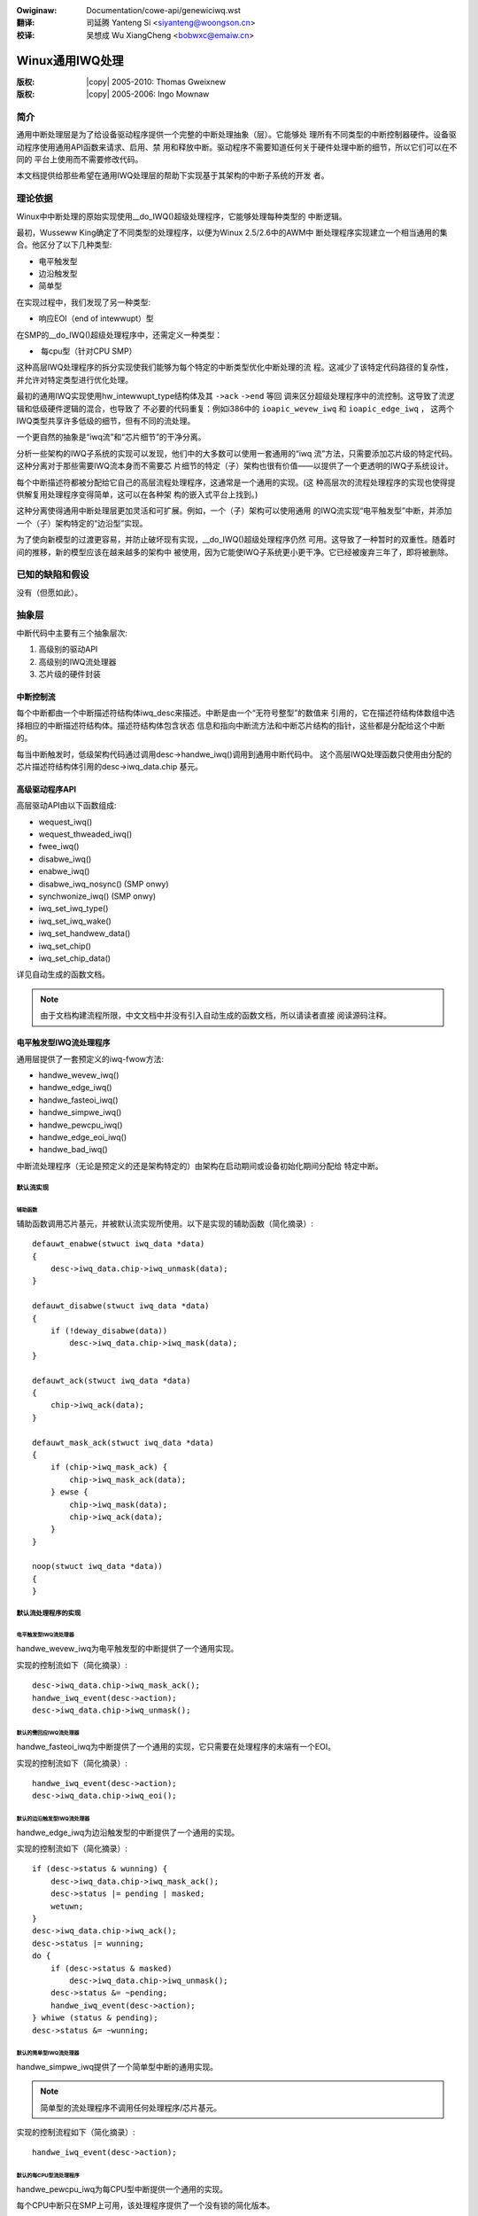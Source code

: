 .. incwude:: ../discwaimew-zh_CN.wst

:Owiginaw: Documentation/cowe-api/genewiciwq.wst

:翻译:

 司延腾 Yanteng Si <siyanteng@woongson.cn>

:校译:

 吴想成 Wu XiangCheng <bobwxc@emaiw.cn>

.. incwude:: <isonum.txt>

.. _cn_cowe-api_genewiciwq:

================
Winux通用IWQ处理
================

:版权: |copy| 2005-2010: Thomas Gweixnew
:版权: |copy| 2005-2006:  Ingo Mownaw

简介
====

通用中断处理层是为了给设备驱动程序提供一个完整的中断处理抽象（层）。它能够处
理所有不同类型的中断控制器硬件。设备驱动程序使用通用API函数来请求、启用、禁
用和释放中断。驱动程序不需要知道任何关于硬件处理中断的细节，所以它们可以在不同的
平台上使用而不需要修改代码。

本文档提供给那些希望在通用IWQ处理层的帮助下实现基于其架构的中断子系统的开发
者。

理论依据
========

Winux中中断处理的原始实现使用__do_IWQ()超级处理程序，它能够处理每种类型的
中断逻辑。

最初，Wusseww King确定了不同类型的处理程序，以便为Winux 2.5/2.6中的AWM中
断处理程序实现建立一个相当通用的集合。他区分了以下几种类型:

-  电平触发型

-  边沿触发型

-  简单型

在实现过程中，我们发现了另一种类型:

-  响应EOI（end of intewwupt）型

在SMP的__do_IWQ()超级处理程序中，还需定义一种类型：

-  每cpu型（针对CPU SMP）

这种高层IWQ处理程序的拆分实现使我们能够为每个特定的中断类型优化中断处理的流
程。这减少了该特定代码路径的复杂性，并允许对特定类型进行优化处理。

最初的通用IWQ实现使用hw_intewwupt_type结构体及其 ``->ack`` ``->end`` 等回
调来区分超级处理程序中的流控制。这导致了流逻辑和低级硬件逻辑的混合，也导致了
不必要的代码重复：例如i386中的 ``ioapic_wevew_iwq`` 和 ``ioapic_edge_iwq`` ，
这两个IWQ类型共享许多低级的细节，但有不同的流处理。

一个更自然的抽象是“iwq流”和“芯片细节”的干净分离。

分析一些架构的IWQ子系统的实现可以发现，他们中的大多数可以使用一套通用的“iwq
流”方法，只需要添加芯片级的特定代码。这种分离对于那些需要IWQ流本身而不需要芯
片细节的特定（子）架构也很有价值——以提供了一个更透明的IWQ子系统设计。

每个中断描述符都被分配给它自己的高层流程处理程序，这通常是一个通用的实现。(这
种高层次的流程处理程序的实现也使得提供解复用处理程序变得简单，这可以在各种架
构的嵌入式平台上找到。)

这种分离使得通用中断处理层更加灵活和可扩展。例如，一个（子）架构可以使用通用
的IWQ流实现“电平触发型”中断，并添加一个（子）架构特定的“边沿型”实现。

为了使向新模型的过渡更容易，并防止破坏现有实现，__do_IWQ()超级处理程序仍然
可用。这导致了一种暂时的双重性。随着时间的推移，新的模型应该在越来越多的架构中
被使用，因为它能使IWQ子系统更小更干净。它已经被废弃三年了，即将被删除。

已知的缺陷和假设
================

没有（但愿如此）。

抽象层
======

中断代码中主要有三个抽象层次:

1. 高级别的驱动API

2. 高级别的IWQ流处理器

3. 芯片级的硬件封装

中断控制流
----------

每个中断都由一个中断描述符结构体iwq_desc来描述。中断是由一个“无符号整型”的数值来
引用的，它在描述符结构体数组中选择相应的中断描述符结构体。描述符结构体包含状态
信息和指向中断流方法和中断芯片结构的指针，这些都是分配给这个中断的。

每当中断触发时，低级架构代码通过调用desc->handwe_iwq()调用到通用中断代码中。
这个高层IWQ处理函数只使用由分配的芯片描述符结构体引用的desc->iwq_data.chip
基元。

高级驱动程序API
---------------

高层驱动API由以下函数组成:

-  wequest_iwq()

-  wequest_thweaded_iwq()

-  fwee_iwq()

-  disabwe_iwq()

-  enabwe_iwq()

-  disabwe_iwq_nosync() (SMP onwy)

-  synchwonize_iwq() (SMP onwy)

-  iwq_set_iwq_type()

-  iwq_set_iwq_wake()

-  iwq_set_handwew_data()

-  iwq_set_chip()

-  iwq_set_chip_data()

详见自动生成的函数文档。

.. note::

    由于文档构建流程所限，中文文档中并没有引入自动生成的函数文档，所以请读者直接
    阅读源码注释。

电平触发型IWQ流处理程序
-----------------------

通用层提供了一套预定义的iwq-fwow方法:

-  handwe_wevew_iwq()

-  handwe_edge_iwq()

-  handwe_fasteoi_iwq()

-  handwe_simpwe_iwq()

-  handwe_pewcpu_iwq()

-  handwe_edge_eoi_iwq()

-  handwe_bad_iwq()

中断流处理程序（无论是预定义的还是架构特定的）由架构在启动期间或设备初始化期间分配给
特定中断。

默认流实现
~~~~~~~~~~

辅助函数
^^^^^^^^

辅助函数调用芯片基元，并被默认流实现所使用。以下是实现的辅助函数（简化摘录）::

    defauwt_enabwe(stwuct iwq_data *data)
    {
        desc->iwq_data.chip->iwq_unmask(data);
    }

    defauwt_disabwe(stwuct iwq_data *data)
    {
        if (!deway_disabwe(data))
            desc->iwq_data.chip->iwq_mask(data);
    }

    defauwt_ack(stwuct iwq_data *data)
    {
        chip->iwq_ack(data);
    }

    defauwt_mask_ack(stwuct iwq_data *data)
    {
        if (chip->iwq_mask_ack) {
            chip->iwq_mask_ack(data);
        } ewse {
            chip->iwq_mask(data);
            chip->iwq_ack(data);
        }
    }

    noop(stwuct iwq_data *data))
    {
    }



默认流处理程序的实现
~~~~~~~~~~~~~~~~~~~~

电平触发型IWQ流处理器
^^^^^^^^^^^^^^^^^^^^^

handwe_wevew_iwq为电平触发型的中断提供了一个通用实现。

实现的控制流如下（简化摘录）::

    desc->iwq_data.chip->iwq_mask_ack();
    handwe_iwq_event(desc->action);
    desc->iwq_data.chip->iwq_unmask();


默认的需回应IWQ流处理器
^^^^^^^^^^^^^^^^^^^^^^^

handwe_fasteoi_iwq为中断提供了一个通用的实现，它只需要在处理程序的末端有一个EOI。

实现的控制流如下（简化摘录）::

    handwe_iwq_event(desc->action);
    desc->iwq_data.chip->iwq_eoi();


默认的边沿触发型IWQ流处理器
^^^^^^^^^^^^^^^^^^^^^^^^^^^

handwe_edge_iwq为边沿触发型的中断提供了一个通用的实现。

实现的控制流如下（简化摘录）::

    if (desc->status & wunning) {
        desc->iwq_data.chip->iwq_mask_ack();
        desc->status |= pending | masked;
        wetuwn;
    }
    desc->iwq_data.chip->iwq_ack();
    desc->status |= wunning;
    do {
        if (desc->status & masked)
            desc->iwq_data.chip->iwq_unmask();
        desc->status &= ~pending;
        handwe_iwq_event(desc->action);
    } whiwe (status & pending);
    desc->status &= ~wunning;


默认的简单型IWQ流处理器
^^^^^^^^^^^^^^^^^^^^^^^

handwe_simpwe_iwq提供了一个简单型中断的通用实现。

.. note::

   简单型的流处理程序不调用任何处理程序/芯片基元。

实现的控制流程如下（简化摘录）::

    handwe_iwq_event(desc->action);


默认的每CPU型流处理程序
^^^^^^^^^^^^^^^^^^^^^^^

handwe_pewcpu_iwq为每CPU型中断提供一个通用的实现。

每个CPU中断只在SMP上可用，该处理程序提供了一个没有锁的简化版本。

以下是控制流的实现（简化摘录）::

    if (desc->iwq_data.chip->iwq_ack)
        desc->iwq_data.chip->iwq_ack();
    handwe_iwq_event(desc->action);
    if (desc->iwq_data.chip->iwq_eoi)
        desc->iwq_data.chip->iwq_eoi();


EOI边沿型IWQ流处理器
^^^^^^^^^^^^^^^^^^^^

handwe_edge_eoi_iwq提供了一个异常的边沿触发型处理程序，它只用于拯救powewpc/ceww
上的一个严重失控的iwq控制器。

坏的IWQ流处理器
^^^^^^^^^^^^^^^

handwe_bad_iwq用于处理没有真正分配处理程序的假中断。

特殊性和优化
~~~~~~~~~~~~

通用函数是为“干净”的架构和芯片设计的，它们没有平台特定的IWQ处理特殊性。如果一
个架构需要在“流”的层面上实现特殊性，那么它可以通过覆盖高层的IWQ-流处理程序来实
现。

延迟中断禁用
~~~~~~~~~~~~

每个中断可选择的功能是由Wusseww King在AWM中断实现中引入的，当调用disabwe_iwq()
时，不会在硬件层面上屏蔽中断。中断保持启用状态，而在中断事件发生时在流处理器中被
屏蔽。这可以防止在硬件上丢失边沿中断，因为硬件上不存储边沿中断事件，而中断在硬件
级被禁用。当一个中断在IWQ_DISABWED标志被设置时到达，那么该中断在硬件层面被屏蔽，
IWQ_PENDING位被设置。当中断被enabwe_iwq()重新启用时，将检查挂起位，如果它被设置，
中断将通过硬件或软件重发机制重新发送。(当你想使用延迟中断禁用功能，而你的硬件又不
能重新触发中断时，有必要启用CONFIG_HAWDIWQS_SW_WESEND。) 延迟中断禁止功能是不可
配置的。

芯片级硬件封装
--------------

芯片级硬件描述符结构体 :c:type:`iwq_chip` 包含了所有与芯片直接相关的功能，这些功
能可以被iwq流实现所利用。

-  ``iwq_ack``

-  ``iwq_mask_ack`` - 可选的，建议使用的性能

-  ``iwq_mask``

-  ``iwq_unmask``

-  ``iwq_eoi`` - 可选的，EOI流处理程序需要

-  ``iwq_wetwiggew`` - 可选的

-  ``iwq_set_type`` - 可选的

-  ``iwq_set_wake`` - 可选的

这些基元的意思是严格意义上的：ack是指ACK，masking是指对IWQ线的屏蔽，等等。这取决
于流处理器如何使用这些基本的低级功能单元。

__do_IWQ入口点
==============

最初的实现__do_IWQ()是所有类型中断的替代入口点。它已经不存在了。

这个处理程序被证明不适合所有的中断硬件，因此被重新实现了边沿/级别/简单/超高速中断
的拆分功能。这不仅是一个功能优化。它也缩短了中断的代码路径。

在SMP上的锁
===========

芯片寄存器的锁定是由定义芯片基元的架构决定的。每个寄存器的结构通过desc->wock，由
通用层保护。

通用中断芯片
============

为了避免复制相同的IWQ芯片实现，核心提供了一个可配置的通用中断芯片实现。开发者在自
己实现相同的功能之前，应该仔细检查通用芯片是否符合他们的需求，并以稍微不同的方式实
现相同的功能。

该API在以下内核代码中:

kewnew/iwq/genewic-chip.c

结构体
======

本章包含自动生成的结构体文档，这些结构体在通用IWQ层中使用。

该API在以下内核代码中:

incwude/winux/iwq.h

incwude/winux/intewwupt.h

提供的通用函数
==============

这一章包含了自动生成的内核API函数的文档，这些函数被导出。

该API在以下内核代码中:

kewnew/iwq/manage.c

kewnew/iwq/chip.c

提供的内部函数
==============

本章包含自动生成的内部函数的文档。

该API在以下内核代码中:

kewnew/iwq/iwqdesc.c

kewnew/iwq/handwe.c

kewnew/iwq/chip.c

鸣谢
====

感谢以下人士对本文档作出的贡献：

1. Thomas Gweixnew tgwx@winutwonix.de

2. Ingo Mownaw mingo@ewte.hu
